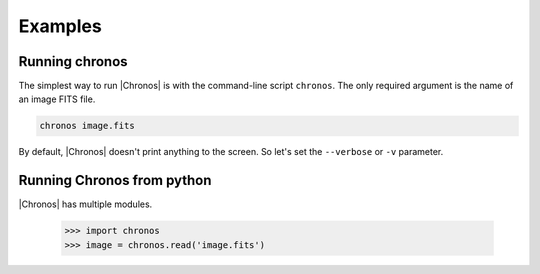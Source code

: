 ********
Examples
********


Running chronos
===============
The simplest way to run |Chronos| is with the command-line script ``chronos``.  The only required argument is the name of an image FITS file.

.. code-block:: bash

    chronos image.fits

By default, |Chronos| doesn't print anything to the screen.  So let's set the ``--verbose`` or ``-v`` parameter.


Running Chronos from python
==============================
|Chronos| has multiple modules.

    >>> import chronos
    >>> image = chronos.read('image.fits')
